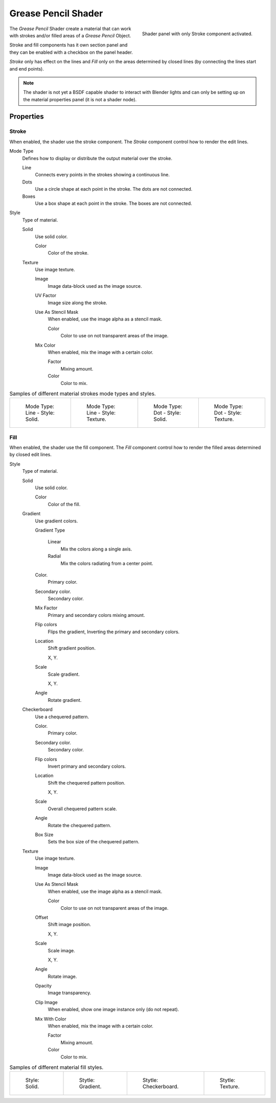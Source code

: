
********************
Grease Pencil Shader
********************

.. figure:: /images/grease-pencil_materials_grease_pencil_shader_panel.png
   :align: right

   Shader panel with only Stroke component activated.


The *Grease Pencil* Shader create a material that can work
with strokes and/or filled areas of a *Grease Pencil* Object.

Stroke and fill components has it own section panel and they can be
enabled with a checkbox on the panel header.

*Stroke* only has effect on the lines and *Fill* only on the areas
determined by closed lines (by connecting the lines start and end points).

.. note::

   The shader is not yet a BSDF capable shader to interact with Blender lights 
   and can only be setting up on the material properties panel (it is not a shader node).

Properties
==========

Stroke
------

When enabled, the shader use the stroke component.
The *Stroke* component control how to render the edit lines.

Mode Type
   Defines how to display or distribute the output material over the stroke.

   Line
      Connects every points in the strokes showing a continuous line.

   Dots
      Use a circle shape at each point in the stroke.
      The dots are not connected.

   Boxes
      Use a box shape at each point in the stroke.
      The boxes are not connected.

Style
   Type of material.

   Solid
      Use solid color.

      Color
         Color of the stroke.

   Texture
      Use image texture.

      Image
         Image data-block used as the image source.

      UV Factor
         Image size along the stroke.

      Use As Stencil Mask
         When enabled, use the image alpha as a stencil mask.

         Color
            Color to use on not transparent areas of the image.

      Mix Color
         When enabled, mix the image with a certain color.

         Factor
            Mixing amount.

         Color
            Color to mix.


.. list-table:: Samples of different material strokes mode types and styles.

   * - .. figure:: /images/grease-pencil_shader_stroke-solid-line.png
          :width: 130px

          Mode Type: Line - Style: Solid.

     - .. figure:: /images/grease-pencil_shader_stroke-texture-line.png
          :width: 130px

          Mode Type: Line - Style: Texture.

     - .. figure:: /images/grease-pencil_shader_stroke-solid-dot.png
          :width: 130px

          Mode Type: Dot - Style: Solid.

     - .. figure:: /images/grease-pencil_shader_stroke-texture-dot.png
          :width: 130px

          Mode Type: Dot - Style: Texture.


Fill
----

When enabled, the shader use the fill component.
The *Fill* component control how to render the filled areas determined by closed edit lines.

Style
   Type of material.

   Solid
      Use solid color.

      Color
         Color of the fill.

   Gradient
      Use gradient colors.

      Gradient Type
         
         Linear
            Mix the colors along a single axis.
         
         Radial
            Mix the colors radiating from a center point.

      Color.
         Primary color.
      
      Secondary color.
         Secondary color.
      
      Mix Factor
         Primary and secondary colors mixing amount.
      
      Flip colors
         Flips the gradient, Inverting the primary and secondary colors.
      
      Location
         Shift gradient position.

         X, Y.
      
      Scale
         Scale gradient.
         
         X, Y.
      
      Angle
         Rotate gradient.

   Checkerboard
      Use a chequered pattern.

      Color.
         Primary color.
      
      Secondary color.
         Secondary color.      
      
      Flip colors
         Invert primary and secondary colors.
      
      Location
         Shift the chequered pattern position.

         X, Y.
      
      Scale
         Overall chequered pattern scale.
      
      Angle
         Rotate the chequered pattern.
      
      Box Size
         Sets the box size of the chequered pattern.

   Texture
      Use image texture.

      Image
         Image data-block used as the image source.

      Use As Stencil Mask
         When enabled, use the image alpha as a stencil mask.

         Color
            Color to use on not transparent areas of the image.

      Offset 
         Shift image position.

         X, Y.
      
      Scale 
         Scale image.

         X, Y.

      Angle
         Rotate image.

      Opacity
         Image transparency.

      Clip Image
         When enabled, show one image instance only (do not repeat).

      Mix With Color
         When enabled, mix the image with a certain color.

         Factor
            Mixing amount.

         Color
            Color to mix.


.. list-table:: Samples of different material fill styles.

   * - .. figure:: /images/grease-pencil_shader_fill-solid.png
          :width: 130px

          Style: Solid.

     - .. figure:: /images/grease-pencil_shader_fill-gradient.png
          :width: 130px

          Stytle: Gradient.

     - .. figure:: /images/grease-pencil_shader_fill-checkerboard.png
          :width: 130px

          Stytle: Checkerboard.

     - .. figure:: /images/grease-pencil_shader_fill-texture.png
          :width: 130px

          Stytle: Texture.
